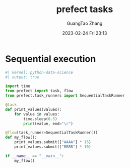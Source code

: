 :PROPERTIES:
:ID:       3d2dde46-7beb-4bf3-b64b-4d065aa68533
:END:
#+TITLE: prefect tasks
#+AUTHOR: GuangTao Zhang
#+EMAIL: gtrunsec@hardenedlinux.org
#+DATE: 2023-02-24 Fri 23:13
#+hugo_custom_front_matter: :jupyter python-data-science

* Sequential execution

#+begin_src jupyter-python
#| kernel: python-data-science
#| output: true

import time
from prefect import task, flow
from prefect.task_runners import SequentialTaskRunner

@task
def print_values(values):
    for value in values:
        time.sleep(0.5)
        print(value, end="\r")

@flow(task_runner=SequentialTaskRunner())
def my_flow():
    print_values.submit(["AAAA"] * 15)
    print_values.submit(["BBBB"] * 10)

if __name__ == "__main__":
    my_flow()
#+end_src
